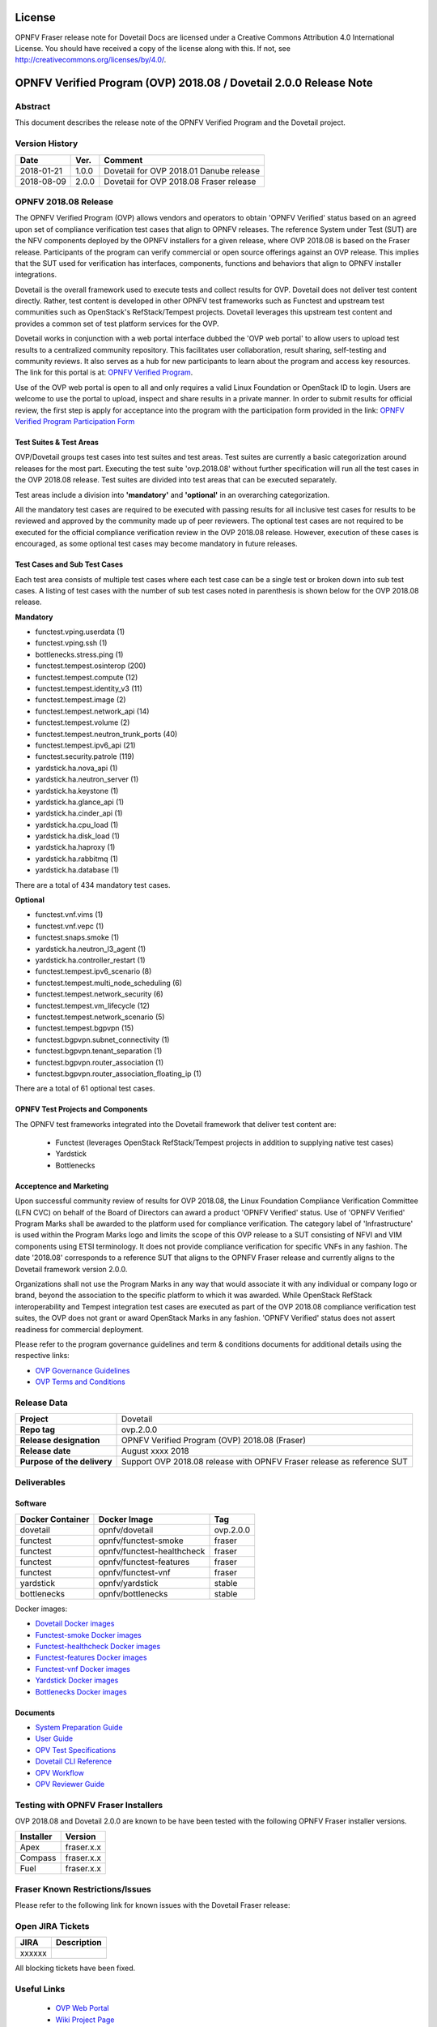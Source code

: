 .. This work is licensed under a Creative Commons Attribution 4.0 International License.
.. SPDX-License-Identifier: CC-BY-4.0

=======
License
=======

OPNFV Fraser release note for Dovetail Docs
are licensed under a Creative Commons Attribution 4.0 International License.
You should have received a copy of the license along with this.
If not, see http://creativecommons.org/licenses/by/4.0/.

==================================================================
OPNFV Verified Program (OVP) 2018.08 / Dovetail 2.0.0 Release Note
==================================================================

Abstract
========

This document describes the release note of the OPNFV Verified Program and the Dovetail project.


Version History
===============

+------------+----------+--------------------------+
| **Date**   | **Ver.** | **Comment**              |
|            |          |                          |
+------------+----------+--------------------------+
| 2018-01-21 | 1.0.0    | Dovetail for OVP 2018.01 |
|            |          | Danube release           |
+------------+----------+--------------------------+
| 2018-08-09 | 2.0.0    | Dovetail for OVP 2018.08 |
|            |          | Fraser release           |
+------------+----------+--------------------------+


OPNFV 2018.08 Release
=====================

The OPNFV Verified Program (OVP) allows vendors and operators to obtain 'OPNFV Verified'
status based on an agreed upon set of compliance verification test cases that align to OPNFV
releases. The reference System under Test (SUT) are the NFV components deployed by the OPNFV
installers for a given release, where OVP 2018.08 is based on the Fraser release. Participants
of the program can verify commercial or open source offerings against an OVP release. This implies
that the SUT used for verification has interfaces, components, functions and behaviors that align
to OPNFV installer integrations.

Dovetail is the overall framework used to execute tests and collect results for OVP. Dovetail does
not deliver test content directly. Rather, test content is developed in other OPNFV test frameworks
such as Functest and upstream test communities such as OpenStack's RefStack/Tempest projects.
Dovetail leverages this upstream test content and provides a common set of test platform services
for the OVP.

Dovetail works in conjunction with a web portal interface dubbed the 'OVP web portal' to allow
users to upload test results to a centralized community repository. This facilitates user
collaboration, result sharing, self-testing and community reviews. It also serves as a hub for
new participants to learn about the program and access key resources. The link for this portal
is at: `OPNFV Verified Program <https://verified.opnfv.org>`_.

Use of the OVP web portal is open to all and only requires a valid Linux Foundation or OpenStack
ID to login. Users are welcome to use the portal to upload, inspect and share results in a private
manner. In order to submit results for official review, the first step is apply for acceptance
into the program with the participation form provided in the link: `OPNFV Verified Program
Participation Form <https://na3.docusign.net/Member/PowerFormSigning.aspx?PowerFormId=579ac00d-0a1f-4db3-82ea-ddd977769a60>`_

Test Suites & Test Areas
------------------------

OVP/Dovetail groups test cases into test suites and test areas. Test suites are currently a basic
categorization around releases for the most part. Executing the test suite 'ovp.2018.08' without
further specification will run all the test cases in the OVP 2018.08 release. Test suites are
divided into test areas that can be executed separately.

Test areas include a division into **'mandatory'** and **'optional'** in an overarching 
categorization.

All the mandatory test cases are required to be executed with passing results for all inclusive
test cases for results to be reviewed and approved by the community made up of peer reviewers.
The optional test cases are not required to be executed for the official compliance verification
review in the OVP 2018.08 release. However, execution of these cases is encouraged, as some
optional test cases may become mandatory in future releases.

Test Cases and Sub Test Cases
-----------------------------

Each test area consists of multiple test cases where each test case can be a single test or
broken down into sub test cases. A listing of test cases with the number of sub test cases noted
in parenthesis is shown below for the OVP 2018.08 release.

**Mandatory**

- functest.vping.userdata (1)
- functest.vping.ssh (1)
- bottlenecks.stress.ping (1)
- functest.tempest.osinterop (200)
- functest.tempest.compute (12)
- functest.tempest.identity_v3 (11)
- functest.tempest.image (2)
- functest.tempest.network_api (14)
- functest.tempest.volume (2)
- functest.tempest.neutron_trunk_ports (40)
- functest.tempest.ipv6_api (21)
- functest.security.patrole (119)
- yardstick.ha.nova_api (1)
- yardstick.ha.neutron_server (1)
- yardstick.ha.keystone (1)
- yardstick.ha.glance_api (1)
- yardstick.ha.cinder_api (1)
- yardstick.ha.cpu_load (1)
- yardstick.ha.disk_load (1)
- yardstick.ha.haproxy (1)
- yardstick.ha.rabbitmq (1)
- yardstick.ha.database  (1)


There are a total of 434 mandatory test cases.

**Optional**

- functest.vnf.vims (1)
- functest.vnf.vepc (1)
- functest.snaps.smoke  (1)
- yardstick.ha.neutron_l3_agent  (1)
- yardstick.ha.controller_restart (1)
- functest.tempest.ipv6_scenario (8)
- functest.tempest.multi_node_scheduling (6)
- functest.tempest.network_security (6)
- functest.tempest.vm_lifecycle (12)
- functest.tempest.network_scenario (5)
- functest.tempest.bgpvpn (15)
- functest.bgpvpn.subnet_connectivity (1)
- functest.bgpvpn.tenant_separation (1)
- functest.bgpvpn.router_association (1)
- functest.bgpvpn.router_association_floating_ip (1)


There are a total of 61 optional test cases.

OPNFV Test Projects and Components
----------------------------------

The OPNFV test frameworks integrated into the Dovetail framework that deliver test content are:

 * Functest (leverages OpenStack RefStack/Tempest projects in addition to supplying native test cases)
 * Yardstick
 * Bottlenecks


Acceptence and Marketing
------------------------

Upon successful community review of results for OVP 2018.08, the Linux Foundation Compliance
Verification Committee (LFN CVC) on behalf of the Board of Directors can award a product 'OPNFV
Verified' status. Use of 'OPNFV Verified' Program Marks shall be awarded to the platform used
for compliance verification. The category label of 'Infrastructure' is used within the Program
Marks logo and limits the scope of this OVP release to a SUT consisting of NFVI and VIM components
using ETSI terminology. It does not provide compliance verification for specific VNFs in any fashion.
The date '2018.08' corresponds to a reference SUT that aligns to the OPNFV Fraser release and
currently aligns to the Dovetail framework version 2.0.0.

Organizations shall not use the Program Marks in any way that would associate it with any
individual or company logo or brand, beyond the association to the specific platform to which it
was awarded. While OpenStack RefStack interoperability and Tempest integration test cases are
executed as part of the OVP 2018.08 compliance verification test suites, the OVP does not grant or
award OpenStack Marks in any fashion. 'OPNFV Verified' status does not assert readiness for
commercial deployment.

Please refer to the program governance guidelines and term & conditions documents for additional
details using the respective links:

* `OVP Governance Guidelines <https://www.opnfv.org/wp-content/uploads/sites/12/2018/01/OVP-Governance-Guidelines-1.0.1-012218.pdf>`_
* `OVP Terms and Conditions <https://www.opnfv.org/wp-content/uploads/sites/12/2018/01/OVP-Terms-and-Conditions-011918.pdf>`_

Release Data
============

+--------------------------------------+---------------------------------------+
| **Project**                          | Dovetail                              |
|                                      |                                       |
+--------------------------------------+---------------------------------------+
| **Repo tag**                         | ovp.2.0.0                             |
|                                      |                                       |
+--------------------------------------+---------------------------------------+
| **Release designation**              | OPNFV Verified Program (OVP)          |
|                                      | 2018.08 (Fraser)                      |
+--------------------------------------+---------------------------------------+
| **Release date**                     | August xxxx 2018                      |
|                                      |                                       |
+--------------------------------------+---------------------------------------+
| **Purpose of the delivery**          | Support OVP 2018.08 release with      |
|                                      | OPNFV Fraser release as reference SUT |
+--------------------------------------+---------------------------------------+

Deliverables
============

Software
--------
+-------------------------+-----------------------------------+---------------+
|  **Docker Container**   | **Docker Image**                  | **Tag**       |
+-------------------------+-----------------------------------+---------------+
|   dovetail              |    opnfv/dovetail                 |    ovp.2.0.0  |
+-------------------------+-----------------------------------+---------------+
|   functest              |    opnfv/functest-smoke           |    fraser     |
+-------------------------+-----------------------------------+---------------+
|   functest              |    opnfv/functest-healthcheck     |    fraser     |
+-------------------------+-----------------------------------+---------------+
|   functest              |    opnfv/functest-features        |    fraser     |
+-------------------------+-----------------------------------+---------------+
|   functest              |    opnfv/functest-vnf             |    fraser     |
+-------------------------+-----------------------------------+---------------+
|   yardstick             |    opnfv/yardstick                |    stable     |
+-------------------------+-----------------------------------+---------------+
|   bottlenecks           |    opnfv/bottlenecks              |    stable     |
+-------------------------+-----------------------------------+---------------+


Docker images:

- `Dovetail Docker images <https://hub.docker.com/r/opnfv/dovetail>`_
- `Functest-smoke Docker images <https://hub.docker.com/r/opnfv/functest-smoke/>`_
- `Functest-healthcheck  Docker images <https://hub.docker.com/r/opnfv/functest-healthcheck/>`_
- `Functest-features Docker images <https://hub.docker.com/r/opnfv/functest-features/>`_
- `Functest-vnf Docker images <https://hub.docker.com/r/opnfv/functest-vnf/>`_
- `Yardstick Docker images <https://hub.docker.com/r/opnfv/yardstick/>`_
- `Bottlenecks Docker images <https://hub.docker.com/r/opnfv/bottlenecks/>`_



Documents
---------

- `System Preparation Guide <http://docs.opnfv.org/en/stable-fraser/submodules/dovetail/docs/testing/user/systempreparation/index.html>`_

- `User Guide <http://docs.opnfv.org/en/stable-fraser/submodules/dovetail/docs/testing/user/userguide/testing_guide.html>`_

- `OPV Test Specifications <http://docs.opnfv.org/en/stable-fraser/submodules/dovetail/docs/testing/user/testspecification/index.html>`_

- `Dovetail CLI Reference <http://docs.opnfv.org/en/stable-fraser/submodules/dovetail/docs/testing/user/userguide/cli_reference.html>`_

- `OPV Workflow <http://docs.opnfv.org/en/stable-fraser/submodules/dovetail/docs/testing/user/certificationworkflow/index.html>`_

- `OPV Reviewer Guide <http://docs.opnfv.org/en/stable-fraser/submodules/dovetail/docs/testing/user/reviewerguide/index.html>`_


Testing with OPNFV Fraser Installers
====================================

OVP 2018.08 and Dovetail 2.0.0 are known to be have been tested with the following OPNFV
Fraser installer versions.

+-----------------+----------------------+
|   Installer     |      Version         |
+=================+======================+
|   Apex          |      fraser.x.x      |
+-----------------+----------------------+
|   Compass       |      fraser.x.x      |
+-----------------+----------------------+
|   Fuel          |      fraser.x.x      |
+-----------------+----------------------+


Fraser Known Restrictions/Issues
================================

Please refer to the following link for known issues with the Dovetail Fraser release:

.. https://wiki.opnfv.org/display/dovetail/Running+history+for+the+dovetail+tool#Runninghistoryforthedovetailtool-4.KnownIssuesList

Open JIRA Tickets
=================

+------------------+-----------------------------------------------+
|   JIRA           |         Description                           |
+==================+===============================================+
|                  |                                               |
|   xxxxxx         |                                               |
+------------------+-----------------------------------------------+

All blocking tickets have been fixed.


Useful Links
============

 - `OVP Web Portal <https://verified.opnfv.org>`_

 - `Wiki Project Page <https://wiki.opnfv.org/display/dovetail>`_

 - `Dovetail Repo <https://git.opnfv.org/dovetail/>`_

 - `Dovetail CI dashboard <https://build.opnfv.org/ci/view/dovetail/>`_

 - `JIRA dashboard <https://jira.opnfv.org/secure/RapidBoard.jspa?rapidView=149>`_

 - Dovetail IRC Channel: #opnfv-dovetail

 - `Dovetail Test Configuration <https://git.opnfv.org/dovetail/tree/dovetail/compliance/ovp.1.0.0.yml>`_
